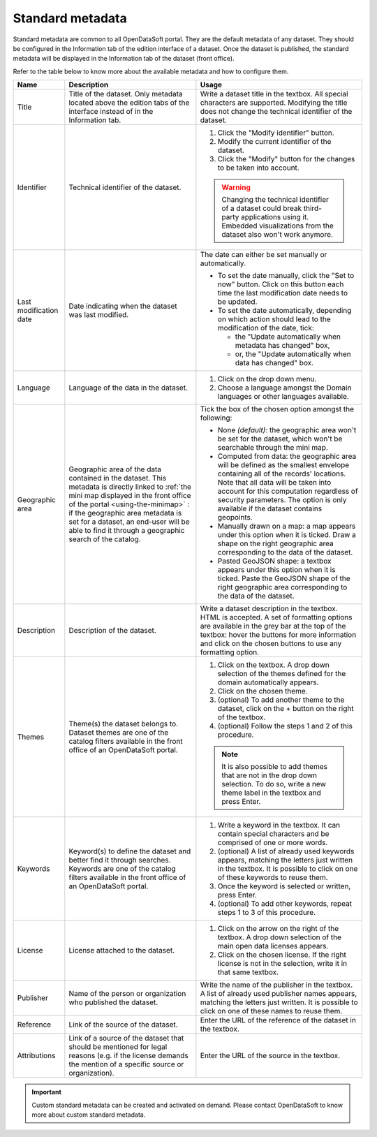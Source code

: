Standard metadata
=================

Standard metadata are common to all OpenDataSoft portal. They are the default metadata of any dataset. They should be configured in the Information tab of the edition interface of a dataset. Once the dataset is published, the standard metadata will be displayed in the Information tab of the dataset (front office).

Refer to the table below to know more about the available metadata and how to configure them.

.. list-table::
  :header-rows: 1

  * * Name
    * Description
    * Usage
  * * Title
    * Title of the dataset. Only metadata located above the edition tabs of the interface instead of in the Information tab.
    * Write a dataset title in the textbox. All special characters are supported. Modifying the title does not change the technical identifier of the dataset.
  * * Identifier
    * Technical identifier of the dataset.
    * 1. Click the "Modify identifier" button.
      2. Modify the current identifier of the dataset.
      3. Click the "Modify" button for the changes to be taken into account.

      .. admonition:: Warning
         :class: danger

         Changing the technical identifier of a dataset could break third-party applications using it. Embedded visualizations from the dataset also won't work anymore.

  * * Last modification date
    * Date indicating when the dataset was last modified.
    * The date can either be set manually or automatically.

      * To set the date manually, click the "Set to now" button. Click on this button each time the last modification date needs to be updated.
      * To set the date automatically, depending on which action should lead to the modification of the date, tick:

        * the "Update automatically when metadata has changed" box,
        * or, the "Update automatically when data has changed" box.
  * * Language
    * Language of the data in the dataset.
    * 1. Click on the drop down menu.
      2. Choose a language amongst the Domain languages or other languages available.
  * * Geographic area
    * Geographic area of the data contained in the dataset. This metadata is directly linked to :ref:`the mini map displayed in the front office of the portal <using-the-minimap>` : if the geographic area metadata is set for a dataset, an end-user will be able to find it through a geographic search of the catalog.
    * Tick the box of the chosen option amongst the following:

      * None *(default)*: the geographic area won't be set for the dataset, which won't be searchable through the mini map.
      * Computed from data: the geographic area will be defined as the smallest envelope containing all of the records' locations. Note that all data will be taken into account for this computation regardless of security parameters. The option is only available if the dataset contains geopoints.
      * Manually drawn on a map: a map appears under this option when it is ticked. Draw a shape on the right geographic area corresponding to the data of the dataset.
      * Pasted GeoJSON shape: a textbox appears under this option when it is ticked. Paste the GeoJSON shape of the right geographic area corresponding to the data of the dataset.
  * * Description
    * Description of the dataset.
    * Write a dataset description in the textbox. HTML is accepted. A set of formatting options are available in the grey bar at the top of the textbox: hover the buttons for more information and click on the chosen buttons to use any formatting option.
  * * Themes
    * Theme(s) the dataset belongs to. Dataset themes are one of the catalog filters available in the front office of an OpenDataSoft portal.
    * 1. Click on the textbox. A drop down selection of the themes defined for the domain automatically appears.
      2. Click on the chosen theme.
      3. (optional) To add another theme to the dataset, click on the + button on the right of the textbox.
      4. (optional) Follow the steps 1 and 2 of this procedure.

      .. admonition:: Note
         :class: note

         It is also possible to add themes that are not in the drop down selection. To do so, write a new theme label in the textbox and press Enter.

  * * Keywords
    * Keyword(s) to define the dataset and better find it through searches. Keywords are one of the catalog filters available in the front office of an OpenDataSoft portal.
    * 1. Write a keyword in the textbox. It can contain special characters and be comprised of one or more words.
      2. (optional) A list of already used keywords appears, matching the letters just written in the textbox. It is possible to click on one of these keywords to reuse them.
      3. Once the keyword is selected or written, press Enter.
      4. (optional) To add other keywords, repeat steps 1 to 3 of this procedure.
  * * License
    * License attached to the dataset.
    * 1. Click on the arrow on the right of the textbox. A drop down selection of the main open data licenses appears.
      2. Click on the chosen license. If the right license is not in the selection, write it in that same textbox.
  * * Publisher
    * Name of the person or organization who published the dataset.
    * Write the name of the publisher in the textbox. A list of already used publisher names appears, matching the letters just written. It is possible to click on one of these names to reuse them.
  * * Reference
    * Link of the source of the dataset.
    * Enter the URL of the reference of the dataset in the textbox.
  * * Attributions
    * Link of a source of the dataset that should be mentioned for legal reasons (e.g. if the license demands the mention of a specific source or organization).
    * Enter the URL of the source in the textbox.

.. admonition:: Important
   :class: important

   Custom standard metadata can be created and activated on demand. Please contact OpenDataSoft to know more about custom standard metadata.

